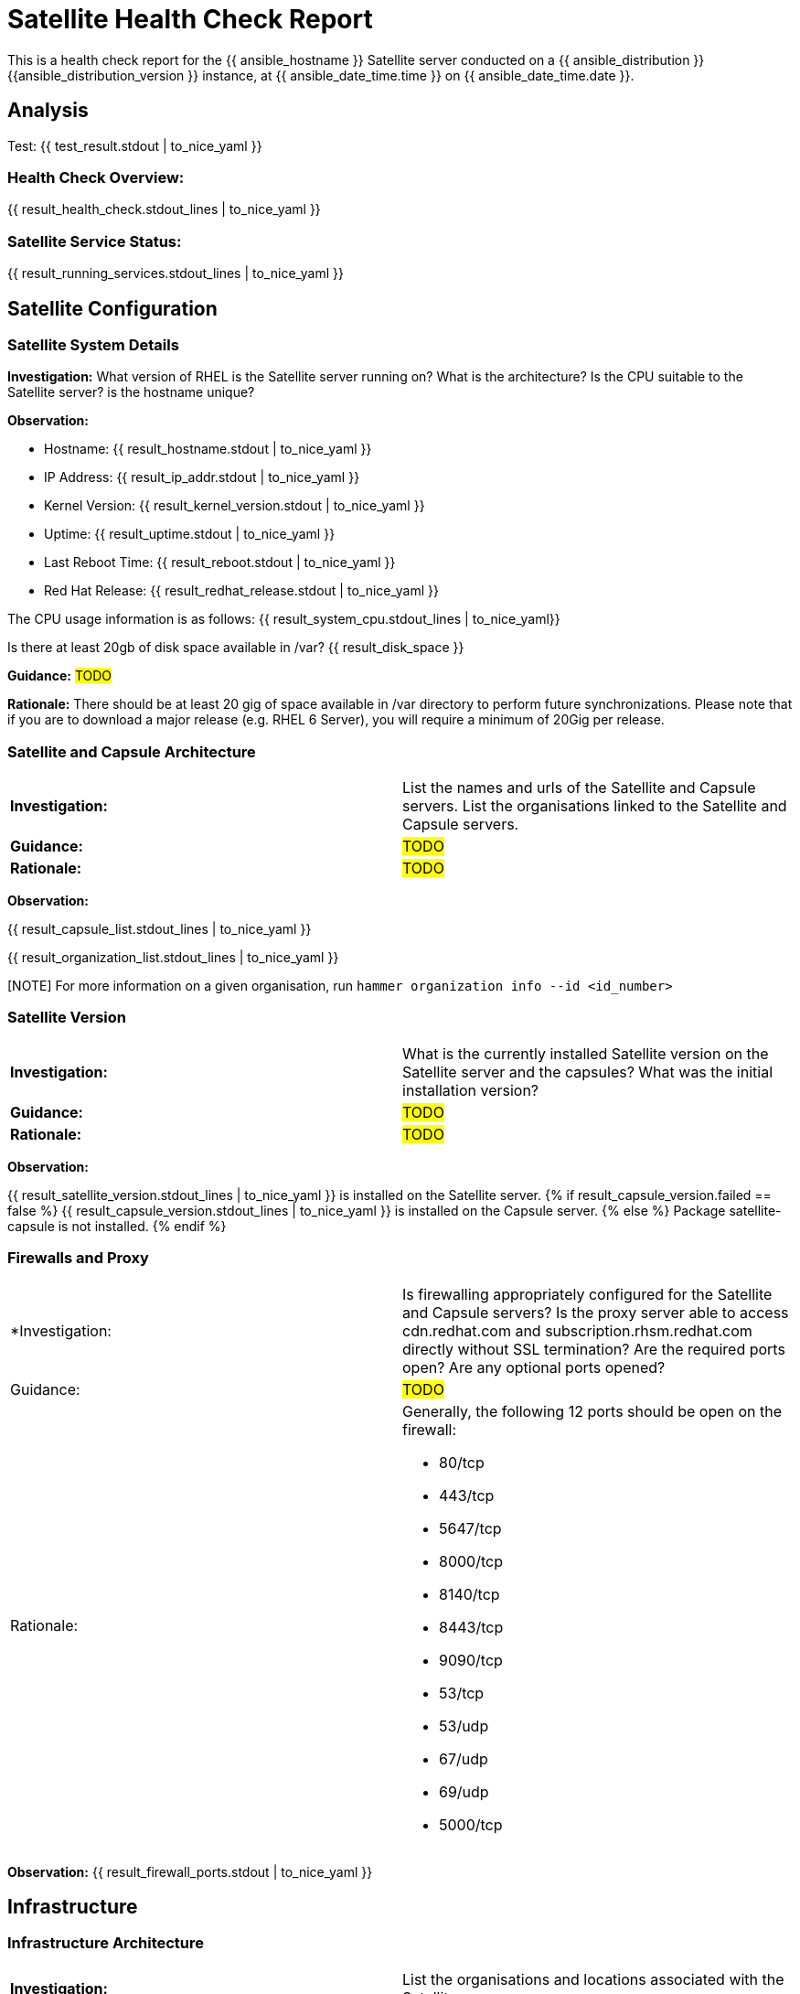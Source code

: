 = Satellite Health Check Report

This is a health check report for the {{ ansible_hostname }} Satellite server conducted on a {{ ansible_distribution }} {{ansible_distribution_version }} instance, at {{ ansible_date_time.time }} on {{ ansible_date_time.date }}.

== Analysis

Test: {{ test_result.stdout | to_nice_yaml }} 

=== Health Check Overview:
{{ result_health_check.stdout_lines | to_nice_yaml }}

=== Satellite Service Status:
{{ result_running_services.stdout_lines | to_nice_yaml }}


== Satellite Configuration

=== Satellite System Details

*Investigation:* What version of RHEL is the Satellite server running on? What is the architecture? Is the CPU suitable to the Satellite server? is the hostname unique?

*Observation:*

- Hostname: {{ result_hostname.stdout | to_nice_yaml }}

- IP Address: {{ result_ip_addr.stdout | to_nice_yaml }}

- Kernel Version: {{ result_kernel_version.stdout | to_nice_yaml }}

- Uptime: {{ result_uptime.stdout | to_nice_yaml }}

- Last Reboot Time: {{ result_reboot.stdout | to_nice_yaml }}

- Red Hat Release: {{ result_redhat_release.stdout | to_nice_yaml }}

The CPU usage information is as follows:
{{ result_system_cpu.stdout_lines | to_nice_yaml}}

Is there at least 20gb of disk space available in /var?
{{ result_disk_space }}

*Guidance:* #TODO#

*Rationale:* There should be at least 20 gig of space available in /var directory to perform future synchronizations. Please note that if you are to download a major release (e.g. RHEL 6 Server), you will require a minimum of 20Gig per release.


=== Satellite and Capsule Architecture
|=======
|*Investigation:*| List the names and urls of the Satellite and Capsule servers. List the organisations linked to the Satellite and Capsule servers.
|*Guidance:*| #TODO#
|*Rationale:*| #TODO#
|=======
*Observation:*

{{ result_capsule_list.stdout_lines | to_nice_yaml }}

{{ result_organization_list.stdout_lines | to_nice_yaml }} 

[NOTE] For more information on a given organisation, run `hammer organization info --id <id_number>`

=== Satellite Version 
|======
|*Investigation:*| What is the currently installed Satellite version on the Satellite server and the capsules? What was the initial installation version?
|*Guidance:*| #TODO#
|*Rationale:*| #TODO#
|======

*Observation:* 

{{ result_satellite_version.stdout_lines | to_nice_yaml }} is installed on the Satellite server.
{% if result_capsule_version.failed == false %}
{{ result_capsule_version.stdout_lines | to_nice_yaml }} is installed on the Capsule server.
{% else %}
Package satellite-capsule is not installed.
{% endif %}

=== Firewalls and Proxy
|=====
|*Investigation:| Is firewalling appropriately configured for the Satellite and Capsule servers? Is the proxy server able to access cdn.redhat.com and subscription.rhsm.redhat.com directly without SSL termination? Are the required ports open? Are any optional ports opened?
|Guidance:| #TODO#
|Rationale:
a|
Generally, the following 12 ports should be open on the firewall:

- 80/tcp
- 443/tcp
- 5647/tcp
- 8000/tcp
- 8140/tcp 
- 8443/tcp
- 9090/tcp
- 53/tcp
- 53/udp
- 67/udp
- 69/udp
- 5000/tcp
|=====
*Observation:* 
{{ result_firewall_ports.stdout | to_nice_yaml }}


== Infrastructure

=== Infrastructure Architecture
|=====
|*Investigation:*| List the organisations and locations associated with the Satellite server.
|*Guidance:*| #TODO#
|*Rationale:*| #TODO#
|=====
*Observation:*

{{ result_hammer_org.stdout | to_nice_yaml }}

{{ result_hammer_location.stdout | to_nice_yaml }}


=== Network Requirements
|=====
|*Investigation:*| The network connectivey between Satellite and its capsules needs to be reliable. Can the Satellite connect to the CDN without issue? Do the FQDN, Domain, and Shortname connections resolve? Does the Satellite have full forward and reverse dns resolution?
|*Guidance:*| #TODO#
|*Rationale:*| #TODO#
|=====
*Observation:*

{{ result_ping.stdout | to_nice_yaml }}

{{ result_reverse_resolution.stdout | to_nice_yaml }}

{{ result_cdn_conn.stdout | to_nice_yaml }}

{{ result_port_listen.stdout | to_nice_yaml }}

=== Custom Hierarchies
|=====
|*Investigation:*| #TODO#
|*Observation:*| #TODO#
|*Guidance:*| #TODO#
|*Rationale:*| #TODO#
|=====

== Storage

=== Qpidd Storage
|=====
|*Investigation:*| How much soace is available in the qpidd partition? is the qpidd parititon too large?
|*Guidance:*| #TODO#
|*Rationale:*| #TODO#
|=====
*Observation:*

{{ result_qpidd_status.stdout | to_nice_yaml }}

{{ result_qpidd_storage.stdout | to_nice_yaml }}

=== Backup/Restore Procedures
|=====
|*Investigation:*| If the client is using snapshots, what are the backups listed in foreman-maintain backups? What kinds of backup procedures are in place for the Satellite? The consultant will likely have to ask the client for additional information on procedures and backup philosophy.
|*Observation:*| #CONSULTANT TODO#
|*Guidance:*| #CONSULTANT TODO#
|*Rationale:*| #CONSULTANT TODO#
|=====

== Host Management

=== Remote Execution
|=====
|*Investigation:*| Is remote execution set up on Satellite? Is cron used to execute these remote jobs?
|*Guidance:*| #TODO#
|*Rationale:*| #TODO#
|=====
*Observation:*

{{ result_remote_execution.stdout_lines | to_nice_yaml }}

=== Provisioning
|=====
|*Investigation:*| #TODO#
|*Observation:*| #CONSULTANT TODO#
|*Guidance:*| #CONSULTANT TODO#
|*Rationale:*| #CONSULTANT TODO#
|=====

=== Errata
|=====
|*Investigation:*| Are errata used? How is Errata managed? What errata are installable on the registered hosts?
|*Guidance:*| #TODO#
|*Rationale:*| As a part of Red Hat’s quality control and release process, we provide customers with updates for each release of official Red Hat RPMs. Red Hat compiles groups of related package into an erratum along with an advisory that provides a description of the update. Security Advisory errata describe fixed security issues found in the package. Bug Fix Advisory errata describes bug fixes, and Product Enhancement Advisory describes enhancements and new features added to the package. 
|=====
*Observation:*

{{ result_errata.stdout | to_nice_yaml }}

== Satellite Management

=== Satellite Logging
|=====
|*Investigation:*| Are any errors logged in the foreman, foreman-proxy, or /var logs? Do any issues tie in with other issues identified in the report?
|*Guidance:*| #TODO#
|*Rationale:*| Any errors that appear in the logs should be investigated to ensure that Satellite is functioning effectively and correctly to avoid bugs and security vulnerabilities. 
|=====
*Observation:*

+ /var/log/foreman/production.log returns:

{% if result_production_log.failed == false %}
{{ result_production_log.stdout_lines | to_nice_yaml }}
{% else %}
The production.log does not contain any errors.
{% endif %}

+ /var/log/foreman-proxy/proxy.log returns:

{% if result_proxy_log.failed == false %}
{{ result_proxy_log.stdout_lines | to_nice_yaml }}
{% else %}
The proxy.log does not contain any errors.
{% endif %}

+ /var/log/messages returns:

{% if result_messages_log.failed == false %}
{{ result_messages_log.stdout_lines | to_nice_yaml }}
{% else %}
The messages log does not contain any errors.
{% endif %}

=== Patch Cycles
|=====
|*Investigation:*| #CONSULTANT TODO#
|*Observation:*| #CONSULTANT TODO#
|*Guidance:*| #CONSULTANT TODO#
|*Rationale:*| #CONSULTANT TODO#
|=====

=== Sync Plans
|=====
|*Investigation:*| #TODO#
|*Observation:*| #TODO#
|*Guidance:*| #TODO#
|*Rationale:*| #TODO#
|=====

=== Activation Keys
|=====
|*Investigation:*| #TODO#
|*Observation:*| #TODO#
|*Guidance:*| #TODO#
|*Rationale:*| #TODO#
|=====

=== Registered hosts

*Investigation:* How many registered hosts are connected to the Satellite? 
*Observation:*

{{ result_registered_hosts.stdout_lines | to_nice_yaml }}